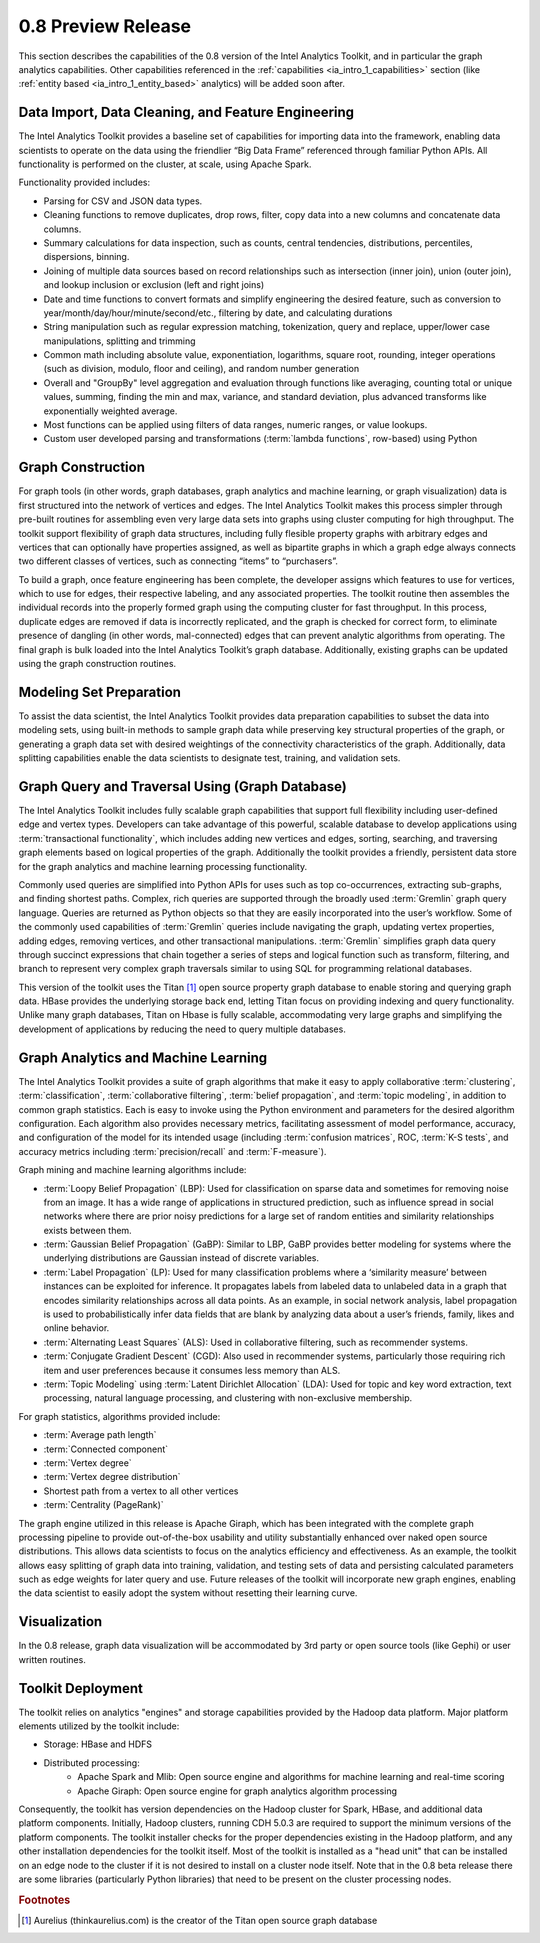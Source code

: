 ﻿-------------------
0.8 Preview Release 
-------------------

This section describes the capabilities of the 0.8 version of the Intel Analytics Toolkit, and in particular the graph analytics capabilities.
Other capabilities referenced in the :ref:`capabilities <ia_intro_1_capabilities>` section (like :ref:`entity based <ia_intro_1_entity_based>` analytics) will be added soon after.

Data Import, Data Cleaning, and Feature Engineering
===================================================

The Intel Analytics Toolkit provides a baseline set of capabilities for importing data into the framework, enabling data scientists to operate on
the data using the friendlier “Big Data Frame” referenced through familiar Python APIs.
All functionality is performed on the cluster, at scale, using Apache Spark.   

Functionality provided includes:

* Parsing for CSV and JSON data types.   
* Cleaning functions to remove duplicates, drop rows, filter, copy data into a new columns and concatenate data columns.
* Summary calculations for data inspection, such as counts, central tendencies, distributions, percentiles, dispersions, binning.  
* Joining of multiple data sources based on record relationships such as intersection (inner join),  union (outer join), and lookup inclusion or exclusion (left and right joins)
* Date and time functions to convert formats and simplify engineering the desired feature, such as conversion to year/month/day/hour/minute/second/etc., filtering by date, and calculating durations
* String manipulation such as regular expression matching, tokenization, query and replace, upper/lower case manipulations, splitting and trimming
* Common math including absolute value, exponentiation, logarithms, square root, rounding, integer operations (such as division, modulo, floor and ceiling), and random number generation
* Overall and "GroupBy" level aggregation and evaluation through functions like averaging, counting total or unique values, summing, finding the min and max, variance, and standard deviation, plus advanced transforms like exponentially weighted average.  
* Most functions can be applied using filters of data ranges, numeric ranges, or value lookups. 
* Custom user developed parsing and transformations (:term:`lambda functions`, row-based) using Python  

Graph Construction
==================

For graph tools (in other words, graph databases, graph analytics and machine learning, or graph visualization) data is first structured into the network
of vertices and edges.
The Intel Analytics Toolkit makes this process simpler through pre-built routines for assembling even very large data sets into graphs using cluster
computing for high throughput.
The toolkit support flexibility of graph data structures, including fully flesible property graphs with arbitrary edges and vertices that can optionally have properties assigned, as well as bipartite graphs in which a graph edge
always connects two different classes of vertices, such as connecting “items” to “purchasers”.  

To build a graph, once feature engineering has been complete, the developer assigns which features to use for vertices, which to use for edges, their respective labeling, and any associated properties.
The toolkit routine then assembles the individual records into the properly formed graph using the computing cluster for fast throughput.
In this process, duplicate edges are removed if data is incorrectly replicated, and the graph is checked for correct form, to eliminate presence of dangling (in other words, mal-connected)
edges that can prevent analytic algorithms from operating.
The final graph is bulk loaded into the Intel Analytics Toolkit’s graph database.
Additionally, existing graphs can be updated using the graph construction routines.   

Modeling Set Preparation
========================

To assist the data scientist, the Intel Analytics Toolkit provides data preparation capabilities to subset the data into modeling sets,
using built-in methods to sample graph data while preserving key structural properties of the graph, or generating a graph data set with desired
weightings of the connectivity characteristics of the graph.
Additionally, data splitting capabilities enable the data scientists to designate test, training, and validation sets.  

Graph Query and Traversal Using (Graph Database)
================================================

The Intel Analytics Toolkit includes fully scalable graph capabilities that support full flexibility including user-defined edge and vertex types.
Developers can take advantage of this powerful, scalable database to develop applications using :term:`transactional functionality`,
which includes adding new vertices and edges, sorting, searching, and traversing graph elements based on logical properties of the graph.
Additionally the toolkit provides a friendly, persistent data store for the graph analytics and machine learning processing functionality.  

Commonly used queries are simplified into Python APIs for uses such as top co-occurrences, extracting sub-graphs, and finding shortest paths.
Complex, rich queries are supported through the broadly used :term:`Gremlin` graph query language.
Queries are returned as Python objects so that they are easily incorporated into the user’s workflow.
Some of the commonly used capabilities of :term:`Gremlin` queries include navigating the graph, updating vertex properties,
adding edges, removing vertices, and other transactional manipulations.
:term:`Gremlin` simplifies graph data query through succinct expressions that chain together a series of steps and logical function such as transform,
filtering, and branch to represent very complex graph traversals similar to using SQL for programming relational databases.    

This version of the toolkit uses the Titan [#f1]_ open source property graph database to enable storing and querying graph data.
HBase provides the underlying storage back end, letting Titan focus on providing indexing and query functionality.
Unlike many graph databases, Titan on Hbase is fully scalable, accommodating very large graphs and simplifying the development of applications by
reducing the need to query multiple databases.

Graph Analytics and Machine Learning
====================================

The Intel Analytics Toolkit provides a suite of graph algorithms that make it easy to apply collaborative :term:`clustering`,
:term:`classification`, :term:`collaborative filtering`, :term:`belief propagation`, and :term:`topic modeling`,
in addition to common graph statistics.
Each is easy to invoke using the Python environment and parameters for the desired algorithm configuration.
Each algorithm also provides necessary metrics, facilitating assessment of model performance, accuracy, and configuration of the model for its
intended usage (including :term:`confusion matrices`, ROC, :term:`K-S tests`, and accuracy metrics including :term:`precision/recall`
and :term:`F-measure`).

Graph mining and machine learning algorithms include:

* :term:`Loopy Belief Propagation` (LBP): Used for classification on sparse data and sometimes for removing noise from an image. It has a wide range of applications in structured prediction, such as influence spread in social networks where there are prior noisy predictions for a large set of random entities and similarity relationships exists between them.
* :term:`Gaussian Belief Propagation` (GaBP): Similar to LBP, GaBP provides better modeling for systems where the underlying distributions are Gaussian instead of discrete variables.
* :term:`Label Propagation` (LP): Used for many classification problems where a ‘similarity measure’ between instances can be exploited for inference.  It propagates labels from labeled data to unlabeled data in a graph that encodes similarity relationships across all data points.  As an example, in social network analysis, label propagation is used to probabilistically infer data fields that are blank by analyzing data about a user’s friends, family, likes and online behavior.  
* :term:`Alternating Least Squares` (ALS): Used in collaborative filtering, such as recommender systems.
* :term:`Conjugate Gradient Descent` (CGD): Also used in recommender systems, particularly those requiring rich item and user preferences because it consumes less memory than ALS.
* :term:`Topic Modeling` using :term:`Latent Dirichlet Allocation` (LDA): Used for topic and key word extraction, text processing, natural language processing, and clustering with non-exclusive membership.

For graph statistics, algorithms provided include:

* :term:`Average path length`
* :term:`Connected component`
* :term:`Vertex degree`
* :term:`Vertex degree distribution`
* Shortest path from a vertex to all other vertices
* :term:`Centrality (PageRank)`

The graph engine utilized in this release is Apache Giraph, which has been integrated with the complete graph processing pipeline to
provide out-of-the-box usability and utility substantially enhanced over naked open source distributions.
This allows data scientists to focus on the analytics efficiency and effectiveness.
As an example, the toolkit allows easy splitting of graph data into training, validation, and testing sets of data and persisting calculated
parameters such as edge weights for later query and use.
Future releases of the toolkit will incorporate new graph engines, enabling the data scientist to easily adopt the system without resetting
their learning curve.

Visualization
=============

In the 0.8 release, graph data visualization will be accommodated by 3rd party or open source tools (like Gephi) or user written routines.

Toolkit Deployment
==================

The toolkit relies on analytics "engines" and storage capabilities provided by the Hadoop data platform.
Major platform elements utilized by the toolkit include:

* Storage: HBase and HDFS
* Distributed processing:
    * Apache Spark and Mlib: Open source engine and algorithms for machine learning and real-time scoring
    * Apache Giraph: Open source engine for graph analytics algorithm processing

Consequently, the toolkit has version dependencies on the Hadoop cluster for Spark, HBase, and
additional data platform components.
Initially, Hadoop clusters, running CDH 5.0.3 are required to support the minimum versions of the platform components.
The toolkit installer checks for the proper dependencies existing in the Hadoop platform, and any other installation dependencies for the toolkit itself.
Most of the toolkit is installed as a "head unit" that can be installed on an edge node to the cluster if it is not desired to install on a cluster node itself.
Note that in the 0.8 beta release there are some libraries (particularly Python libraries) that need to be present on the cluster processing nodes.

.. rubric:: Footnotes

.. [#f1] Aurelius (thinkaurelius.com) is the creator of the Titan open source graph database
